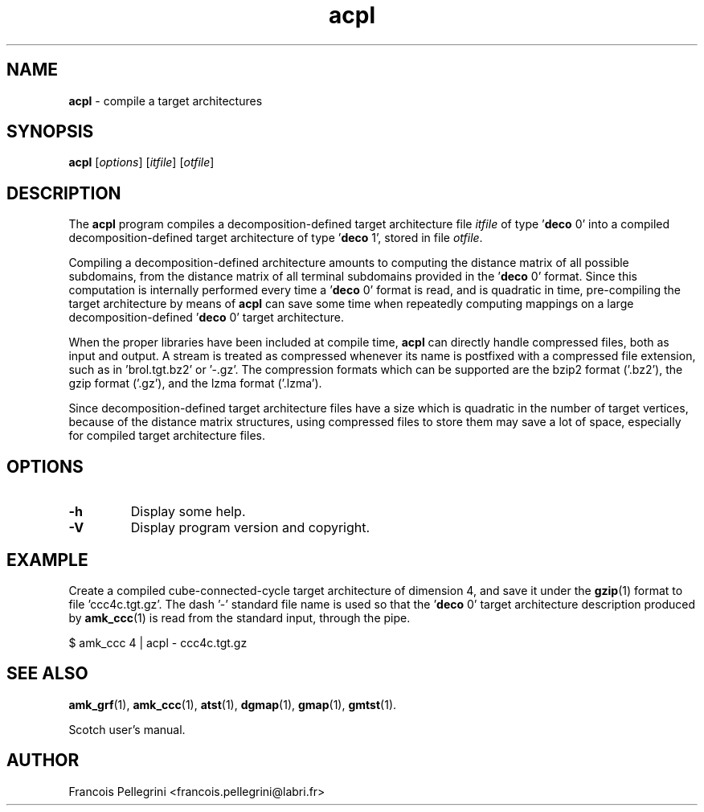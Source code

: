 .\" Text automatically generated by txt2man
.TH acpl 1 "23 November 2019" "" "Scotch user's manual"
.SH NAME
\fBacpl \fP- compile a target architectures
\fB
.SH SYNOPSIS
.nf
.fam C
\fBacpl\fP [\fIoptions\fP] [\fIitfile\fP] [\fIotfile\fP]

.fam T
.fi
.fam T
.fi
.SH DESCRIPTION
The \fBacpl\fP program compiles a decomposition-defined target
architecture file \fIitfile\fP of type '\fBdeco\fP 0' into a compiled
decomposition-defined target architecture of type '\fBdeco\fP 1', stored
in file \fIotfile\fP.
.PP
Compiling a decomposition-defined architecture amounts to computing
the distance matrix of all possible subdomains, from the distance
matrix of all terminal subdomains provided in the '\fBdeco\fP 0' format.
Since this computation is internally performed every time a '\fBdeco\fP 0'
format is read, and is quadratic in time, pre-compiling the target
architecture by means of \fBacpl\fP can save some time when repeatedly
computing mappings on a large decomposition-defined '\fBdeco\fP 0' target
architecture.
.PP
When the proper libraries have been included at compile time, \fBacpl\fP
can directly handle compressed files, both as input and output. A
stream is treated as compressed whenever its name is postfixed with
a compressed file extension, such as in 'brol.tgt.bz2' or '-.gz'. The
compression formats which can be supported are the bzip2 format
('.bz2'), the gzip format ('.gz'), and the lzma format ('.lzma').
.PP
Since decomposition-defined target architecture files have a size
which is quadratic in the number of target vertices, because of the
distance matrix structures, using compressed files to store them may
save a lot of space, especially for compiled target architecture
files.
.SH OPTIONS
.TP
.B
\fB-h\fP
Display some help.
.TP
.B
\fB-V\fP
Display program version and copyright.
.SH EXAMPLE
Create a compiled cube-connected-cycle target architecture
of dimension 4, and save it under the \fBgzip\fP(1) format to
file 'ccc4c.tgt.gz'. The dash '-' standard file name is
used so that the '\fBdeco\fP 0' target architecture description
produced by \fBamk_ccc\fP(1) is read from the standard input,
through the pipe.
.PP
.nf
.fam C
    $ amk_ccc 4 | acpl - ccc4c.tgt.gz

.fam T
.fi
.SH SEE ALSO
\fBamk_grf\fP(1), \fBamk_ccc\fP(1), \fBatst\fP(1), \fBdgmap\fP(1), \fBgmap\fP(1), \fBgmtst\fP(1).
.PP
Scotch user's manual.
.SH AUTHOR
Francois Pellegrini <francois.pellegrini@labri.fr>

